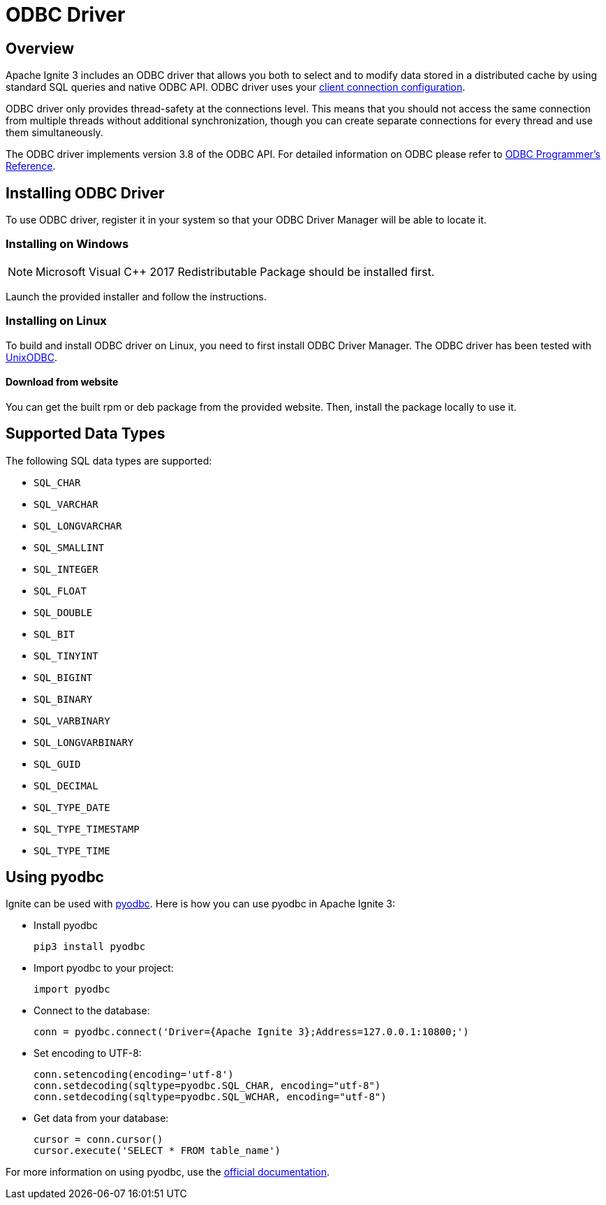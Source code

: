 = ODBC Driver

== Overview

Apache Ignite 3 includes an ODBC driver that allows you both to select and to modify data stored in a distributed cache by using standard SQL queries and native ODBC API. ODBC driver uses your link:clients/overview[client connection configuration].

ODBC driver only provides thread-safety at the connections level. This means that you should not access the same connection from multiple threads without additional synchronization, though you can create separate connections for every thread and use them simultaneously.

The ODBC driver implements version 3.8 of the ODBC API. For detailed information on ODBC please refer to link:https://msdn.microsoft.com/en-us/library/ms714177.aspx[ODBC Programmer's Reference].

== Installing ODBC Driver

To use ODBC driver, register it in your system so that your ODBC Driver Manager will be able to locate it.

=== Installing on Windows

NOTE: Microsoft Visual C++ 2017 Redistributable Package should be installed first.

Launch the provided installer and follow the instructions.


=== Installing on Linux

To build and install ODBC driver on Linux, you need to first install
ODBC Driver Manager. The ODBC driver has been tested with link:http://www.unixodbc.org[UnixODBC].

==== Download from website

You can get the built rpm or deb package from the provided website. Then, install the package locally to use it.

== Supported Data Types

The following SQL data types are supported:

- `SQL_CHAR`
- `SQL_VARCHAR`
- `SQL_LONGVARCHAR`
- `SQL_SMALLINT`
- `SQL_INTEGER`
- `SQL_FLOAT`
- `SQL_DOUBLE`
- `SQL_BIT`
- `SQL_TINYINT`
- `SQL_BIGINT`
- `SQL_BINARY`
- `SQL_VARBINARY`
- `SQL_LONGVARBINARY`
- `SQL_GUID`
- `SQL_DECIMAL`
- `SQL_TYPE_DATE`
- `SQL_TYPE_TIMESTAMP`
- `SQL_TYPE_TIME`

== Using pyodbc

Ignite can be used with link:https://pypi.org/project/pyodbc/[pyodbc]. Here is how you can use pyodbc in Apache Ignite 3:

- Install pyodbc
+
[source,shell]
----
pip3 install pyodbc
----
+
- Import pyodbc to your project:
+
[source,python]
----
import pyodbc
----
+
- Connect to the database:
+
[source,python]
----
conn = pyodbc.connect('Driver={Apache Ignite 3};Address=127.0.0.1:10800;')
----
+
- Set encoding to UTF-8:
+
[source,python]
----
conn.setencoding(encoding='utf-8')
conn.setdecoding(sqltype=pyodbc.SQL_CHAR, encoding="utf-8")
conn.setdecoding(sqltype=pyodbc.SQL_WCHAR, encoding="utf-8")
----
+
- Get data from your database:
+
[source,python]
----
cursor = conn.cursor()
cursor.execute('SELECT * FROM table_name')
----

For more information on using pyodbc, use the link:https://github.com/mkleehammer/pyodbc/wiki[official documentation].